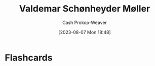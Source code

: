 :PROPERTIES:
:ID:       d2fd3922-6838-474a-81fc-dfd3ea4ace44
:LAST_MODIFIED: [2023-09-05 Tue 20:20]
:END:
#+title: Valdemar Schønheyder Møller
#+hugo_custom_front_matter: :slug "d2fd3922-6838-474a-81fc-dfd3ea4ace44"
#+author: Cash Prokop-Weaver
#+date: [2023-08-07 Mon 18:48]
#+filetags: :person:
* Flashcards
